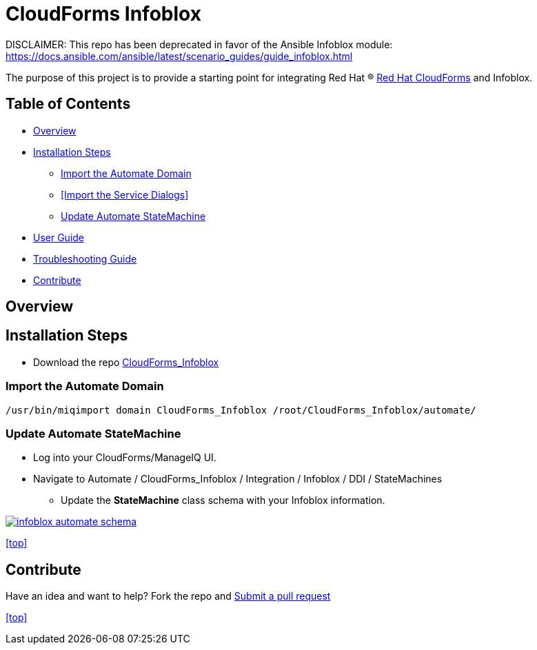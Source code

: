 ////
 README.adoc
-------------------------------------------------------------------------------
   Copyright 2016 Kevin Morey <kevin@redhat.com>

   Licensed under the Apache License, Version 2.0 (the "License");
   you may not use this file except in compliance with the License.
   You may obtain a copy of the License at

       http://www.apache.org/licenses/LICENSE-2.0

   Unless required by applicable law or agreed to in writing, software
   distributed under the License is distributed on an "AS IS" BASIS,
   WITHOUT WARRANTIES OR CONDITIONS OF ANY KIND, either express or implied.
   See the License for the specific language governing permissions and
   limitations under the License.
-------------------------------------------------------------------------------
////

= CloudForms Infoblox


DISCLAIMER: This repo has been deprecated in favor of the Ansible Infoblox module: https://docs.ansible.com/ansible/latest/scenario_guides/guide_infoblox.html






The purpose of this project is to provide a starting point for integrating Red Hat (R) https://www.redhat.com/en/technologies/cloud-computing/cloudforms[Red Hat CloudForms] and Infoblox.


== Table of Contents

* <<Overview>>
* <<Installation Steps>>
** <<Import the Automate Domain>>
** <<Import the Service Dialogs>>
** <<Update Automate StateMachine>>
* link:documentation/userguide.adoc[User Guide]
* link:documentation/troubleshooting.adoc[Troubleshooting Guide]
* <<Contribute>>

== Overview

== Installation Steps

* Download the repo link:https://github.com/ramrexx/CloudForms_Infoblox/archive/master.zip[CloudForms_Infoblox]

=== Import the Automate Domain

 /usr/bin/miqimport domain CloudForms_Infoblox /root/CloudForms_Infoblox/automate/

=== Update Automate StateMachine

* Log into your CloudForms/ManageIQ UI.
* Navigate to Automate / CloudForms_Infoblox / Integration / Infoblox / DDI / StateMachines
** Update the *StateMachine* class schema with your Infoblox information.

image:documentation/images/infoblox-automate-schema.png[link=documentation/images/infoblox-automate-schema.png]

<<top>>

== Contribute

Have an idea and want to help? Fork the repo and link:https://github.com/ramrexx/CloudForms_Infoblox/pulls[Submit a pull request]

<<top>>
